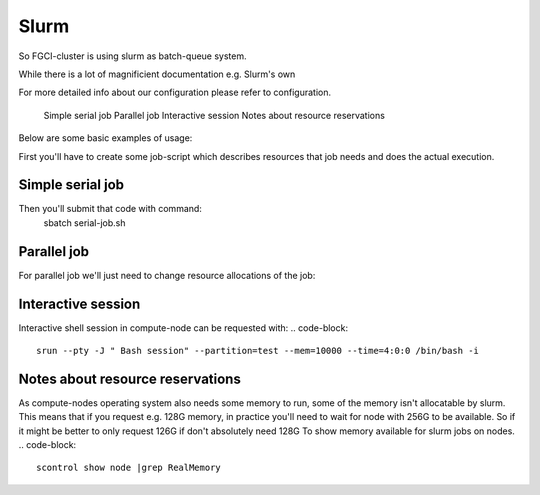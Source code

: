 
================
Slurm
================
So FGCI-cluster is using slurm as batch-queue system.

While there is a lot of magnificient documentation e.g. Slurm's own

For more detailed info about our configuration please refer to configuration.


    Simple serial job
    Parallel job
    Interactive session
    Notes about resource reservations

Below are some basic examples of usage:

First you'll have to create some job-script which describes resources that job needs and does the actual execution.

Simple serial job
===============
.. code-block::
	#!/bin/bash
	#
	# At first let's give job some descriptive name to distinct from other jobs running on cluster
	#SBATCH -J My-test
	#
	# Let's redirect job's out some other file than default slurm-%jobid-out
	#SBATCH --output=slurm.out
	#SBATCH --error=slurm.err
	#
	# We'll want mail notifications from job errors and ending
	#SBATCH --mail-user=firstname.lastname@tut.fi
	#SBATCH --mail-type=END
	#
	# We'll want to allocate just one cpu from some node for this job
	#SBATCH --ntasks=1
	#SBATCH --cpus-per-task=1
	#
	# We'll want to reserve 2GB memory for job (per node), and
	# we estimate that job should finish in maximum of 8 hours and 15 minutes.
	#SBATCH --time=8:15:00
	#SBATCH --mem=2048
	 
	# Then actual program, commands e.g.
	 
	echo "Starting job on `uname -n` at `date --rfc-3339=seconds`
	./my_own_code --with-parameters=1,4,55

Then you'll submit that code with command:
	sbatch serial-job.sh

Parallel job
========
For parallel job we'll just need to change resource allocations of the job:

.. code-block::
	...
	# We'll want to allocate four cpu's from two separate nodes (totaling eight CPU's) for this job
	#SBATCH --ntasks=2
	#SBATCH --cpus-per-task=4
	#SBATCH --tasks-per-node=1
	 
	# We'll want to reserve 16GB memory for job (per node, so 4G per thread), and
	# we estimate that job should finish in maximum of 3 days.
	#SBATCH --time=03-0:0:0
	#SBATCH --mem=16384
	 
	# If we'll use OpenMP in nodes internal communication then, we'll need to tell number of threads with
	export OMP_NUM_THREADS=$SLURM_CPUS_PER_TASK
	 
	module load openmpi
	mpirun myexecutable
	
Interactive session
==================
Interactive shell session in compute-node can be requested with:
.. code-block::
	srun --pty -J " Bash session" --partition=test --mem=10000 --time=4:0:0 /bin/bash -i

Notes about resource reservations
================================
As compute-nodes operating system also needs some memory to run, some of the
memory isn't allocatable by slurm.  This means that if you request e.g. 128G
memory, in practice you'll need to wait for node with 256G to be available. So
if it might be better to only request 126G if don't absolutely need 128G
To show memory available for slurm jobs on nodes.
.. code-block::
	scontrol show node |grep RealMemory

